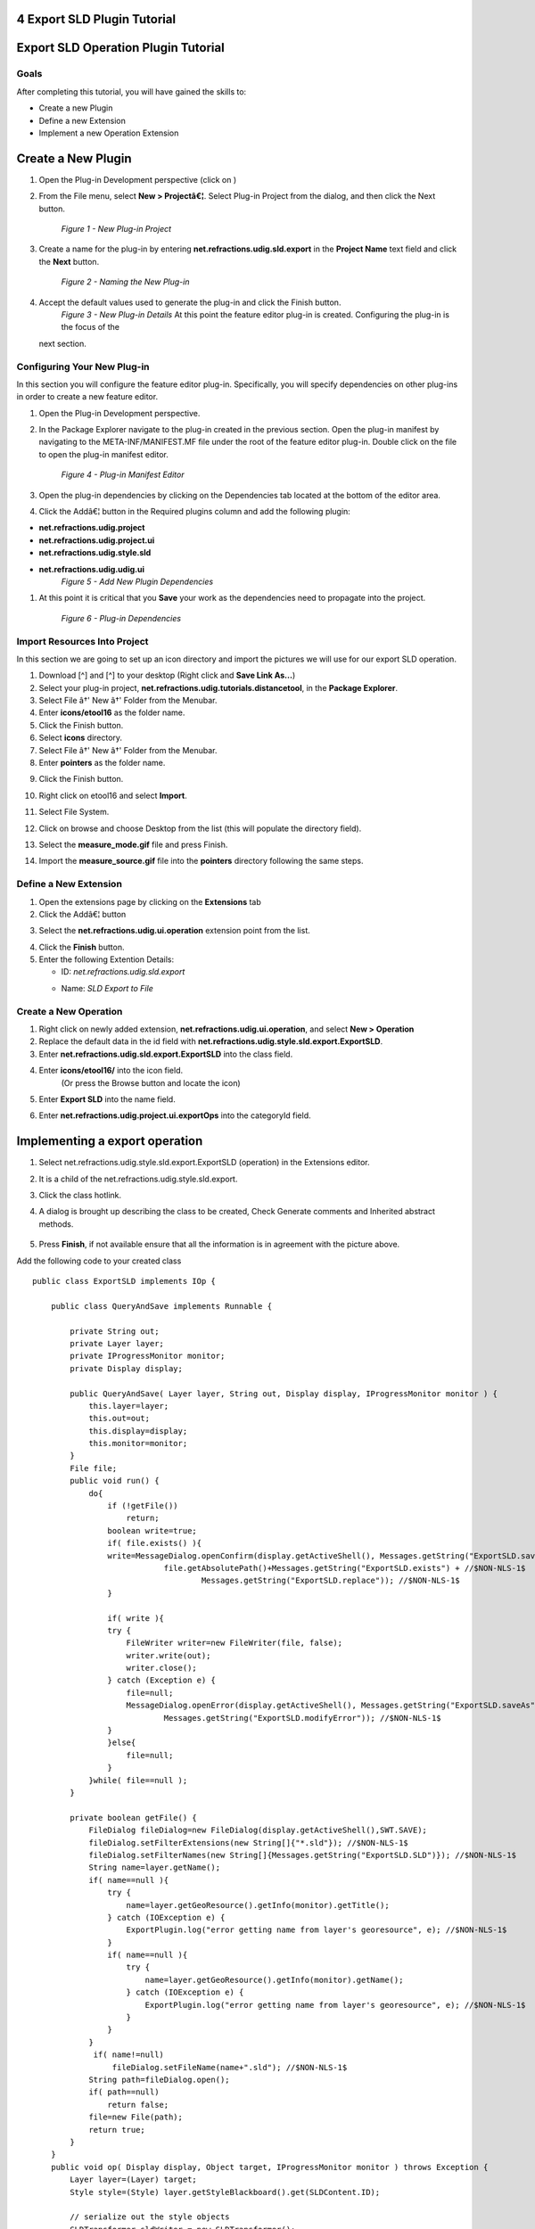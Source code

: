 4 Export SLD Plugin Tutorial
============================

Export SLD Operation Plugin Tutorial
====================================

Goals
-----

After completing this tutorial, you will have gained the skills to:

-  Create a new Plugin
-  Define a new Extension
-  Implement a new Operation Extension

Create a New Plugin
===================

#. Open the Plug-in Development perspective (click on |image0|)
#. From the File menu, select **New > Projectâ€¦**. Select Plug-in Project from the dialog, and then
   click the Next button.
    |image1|
    *Figure 1 - New Plug-in Project*
#. Create a name for the plug-in by entering **net.refractions.udig.sld.export** in the **Project
   Name** text field and click the **Next** button.
    |image2|
    *Figure 2 - Naming the New Plug-in*
#. Accept the default values used to generate the plug-in and click the Finish button.
    |image3|
    *Figure 3 - New Plug-in Details*
    At this point the feature editor plug-in is created. Configuring the plug-in is the focus of the
   next section.

Configuring Your New Plug-in
----------------------------

In this section you will configure the feature editor plug-in. Specifically, you will specify
dependencies on other plug-ins in order to create a new feature editor.

#. Open the Plug-in Development perspective.
#. In the Package Explorer navigate to the plug-in created in the previous section. Open the plug-in
   manifest by navigating to the META-INF/MANIFEST.MF file under the root of the feature editor
   plug-in. Double click on the file to open the plug-in manifest editor.
    |image4|
    *Figure 4 - Plug-in Manifest Editor*
#. Open the plug-in dependencies by clicking on the Dependencies tab located at the bottom of the
   editor area.
#. Click the Addâ€¦ button in the Required plugins column and add the following plugin:

-  **net.refractions.udig.project**
-  **net.refractions.udig.project.ui**
-  **net.refractions.udig.style.sld**
-  **net.refractions.udig.udig.ui**
    |image5|
    *Figure 5 - Add New Plugin Dependencies*

#. At this point it is critical that you |image6| **Save** your work as the dependencies need to
   propagate into the project.
    |image7|
    *Figure 6 - Plug-in Dependencies*

Import Resources Into Project
-----------------------------

In this section we are going to set up an icon directory and import the pictures we will use for our
export SLD operation.

#. Download [^] and [^] to your desktop (Right click and **Save Link As...**)
#. Select your plug-in project, **net.refractions.udig.tutorials.distancetool**, in the **Package
   Explorer**.
#. Select File â†' New â†' Folder from the Menubar.
#. Enter **icons/etool16** as the folder name.
#. Click the Finish button.
#. Select **icons** directory.
#. Select File â†' New â†' Folder from the Menubar.
#. Enter **pointers** as the folder name.
#. Click the Finish button.
    |image8|
#. Right click on etool16 and select **Import**.
#. Select File System.
    |image9|
#. Click on browse and choose Desktop from the list (this will populate the directory field).
#. Select the **measure\_mode.gif** file and press Finish.
    |image10|
#. Import the **measure\_source.gif** file into the **pointers** directory following the same steps.

Define a New Extension
----------------------

#. Open the extensions page by clicking on the **Extensions** tab

#. Click the Addâ€¦ button
#. Select the **net.refractions.udig.ui.operation** extension point from the list.
    |image11|
#. Click the **Finish** button.
#. Enter the following Extention Details:

   -  ID: *net.refractions.udig.sld.export*
   -  Name: *SLD Export to File*
       |image12|

Create a New Operation
----------------------

#. Right click on newly added extension, **net.refractions.udig.ui.operation**, and select **New >
   Operation**
#. Replace the default data in the id field with
   **net.refractions.udig.style.sld.export.ExportSLD**.
#. Enter **net.refractions.udig.sld.export.ExportSLD** into the class field.
#. Enter **icons/etool16/** into the icon field.
    (Or press the Browse button and locate the icon)
#. Enter **Export SLD** into the name field.
#. Enter **net.refractions.udig.project.ui.exportOps** into the categoryId field.
    |image13|

Implementing a export operation
===============================

#. Select net.refractions.udig.style.sld.export.ExportSLD (operation) in the Extensions editor.
#. It is a child of the net.refractions.udig.style.sld.export.
#. Click the class hotlink.

#. A dialog is brought up describing the class to be created, Check Generate comments and Inherited
   abstract methods.
    |image14|
#. Press **Finish**, if not available ensure that all the information is in agreement with the
   picture above.

Add the following code to your created class

::

    public class ExportSLD implements IOp {

        public class QueryAndSave implements Runnable {

            private String out;
            private Layer layer;
            private IProgressMonitor monitor;
            private Display display;

            public QueryAndSave( Layer layer, String out, Display display, IProgressMonitor monitor ) {
                this.layer=layer;
                this.out=out;
                this.display=display;
                this.monitor=monitor;
            }
            File file;
            public void run() {
                do{
                    if (!getFile())
                        return;
                    boolean write=true;
                    if( file.exists() ){
                    write=MessageDialog.openConfirm(display.getActiveShell(), Messages.getString("ExportSLD.saveAs"),  //$NON-NLS-1$
                                file.getAbsolutePath()+Messages.getString("ExportSLD.exists") + //$NON-NLS-1$
                                        Messages.getString("ExportSLD.replace")); //$NON-NLS-1$
                    }
                    
                    if( write ){
                    try {
                        FileWriter writer=new FileWriter(file, false);
                        writer.write(out);
                        writer.close();
                    } catch (Exception e) {
                        file=null;
                        MessageDialog.openError(display.getActiveShell(), Messages.getString("ExportSLD.saveAs"),//$NON-NLS-1$
                                Messages.getString("ExportSLD.modifyError")); //$NON-NLS-1$
                    }
                    }else{
                        file=null;
                    }
                }while( file==null );
            }

            private boolean getFile() {
                FileDialog fileDialog=new FileDialog(display.getActiveShell(),SWT.SAVE);
                fileDialog.setFilterExtensions(new String[]{"*.sld"}); //$NON-NLS-1$
                fileDialog.setFilterNames(new String[]{Messages.getString("ExportSLD.SLD")}); //$NON-NLS-1$
                String name=layer.getName();
                if( name==null ){
                    try {
                        name=layer.getGeoResource().getInfo(monitor).getTitle();
                    } catch (IOException e) {
                        ExportPlugin.log("error getting name from layer's georesource", e); //$NON-NLS-1$
                    }
                    if( name==null ){
                        try {
                            name=layer.getGeoResource().getInfo(monitor).getName();
                        } catch (IOException e) {
                            ExportPlugin.log("error getting name from layer's georesource", e); //$NON-NLS-1$
                        }
                    }
                }
                 if( name!=null)
                     fileDialog.setFileName(name+".sld"); //$NON-NLS-1$
                String path=fileDialog.open();
                if( path==null)
                    return false;
                file=new File(path);
                return true;
            }
        }
        public void op( Display display, Object target, IProgressMonitor monitor ) throws Exception {
            Layer layer=(Layer) target;
            Style style=(Style) layer.getStyleBlackboard().get(SLDContent.ID);

            // serialize out the style objects
            SLDTransformer sldWriter = new SLDTransformer();
            String out = ""; //$NON-NLS-1$
            try {
                out = sldWriter.transform(style);
            } catch (TransformerException e) {
                ExportPlugin.log(null, e);
                e.printStackTrace();
            } catch (Exception e) {
                ExportPlugin.log(null, e);
            }
            display.asyncExec(new QueryAndSave(layer, out, display, monitor));
        }
    }

#. Click the **OK** button.

#. 

   #. And then **save** the file. This should refresh the project and clear up any error markers
      left behind.

.. figure:: images/icons/emoticons/check.gif
   :align: center
   :alt: 

**Optional**

You may check your work against the completed plugin code available here:

#. Download:
   :doc:`net.refractions.udig.sld.export\_1.0.0.jar`

#. Save in your udig plugins directory.
#. Right clicking on any layer will now let you export a SLD file

   :doc:`net.refractions.udig.sld.export\_1.0.0.jar`

   archive file.
    This file is suitable for use with GeoServer.

Source code Avaiable here:

:doc:`http://svn.geotools.org/udig/trunk/community/jesse/net.refractions.udig.sld.export/`


svn co
:doc:`http://svn.geotools.org/udig/trunk/community/jesse/net.refractions.udig.sld.export/`


Testing The Plug-in
===================

#. From the Project menu select **Run** and choose the configuration you set-up in the previous
   tutorial (see `1 SDK Quickstart <1%20SDK%20Quickstart.html>`_).

.. |image0| image:: /images/4_export_sld_plugin_tutorial/0Prespective.gif
.. |image1| image:: /images/4_export_sld_plugin_tutorial/1NewProject.png
.. |image2| image:: /images/4_export_sld_plugin_tutorial/2NewPluginProject.png
.. |image3| image:: /images/4_export_sld_plugin_tutorial/3NewPluginContent.png
.. |image4| image:: /images/4_export_sld_plugin_tutorial/4PluginManifest.png
.. |image5| image:: /images/4_export_sld_plugin_tutorial/5AddDependencies.png
.. |image6| image:: /images/4_export_sld_plugin_tutorial/save.gif
.. |image7| image:: /images/4_export_sld_plugin_tutorial/6PluginDependencies.png
.. |image8| image:: /images/4_export_sld_plugin_tutorial/7NewFolder.png
.. |image9| image:: /images/4_export_sld_plugin_tutorial/8Import.png
.. |image10| image:: /images/4_export_sld_plugin_tutorial/9ImportToolIcon.png
.. |image11| image:: /images/4_export_sld_plugin_tutorial/10Extention.png
.. |image12| image:: /images/4_export_sld_plugin_tutorial/11NewExtention.png
.. |image13| image:: /images/4_export_sld_plugin_tutorial/12ExtentionDetails.png
.. |image14| image:: /images/4_export_sld_plugin_tutorial/15NewClassWizard.png
